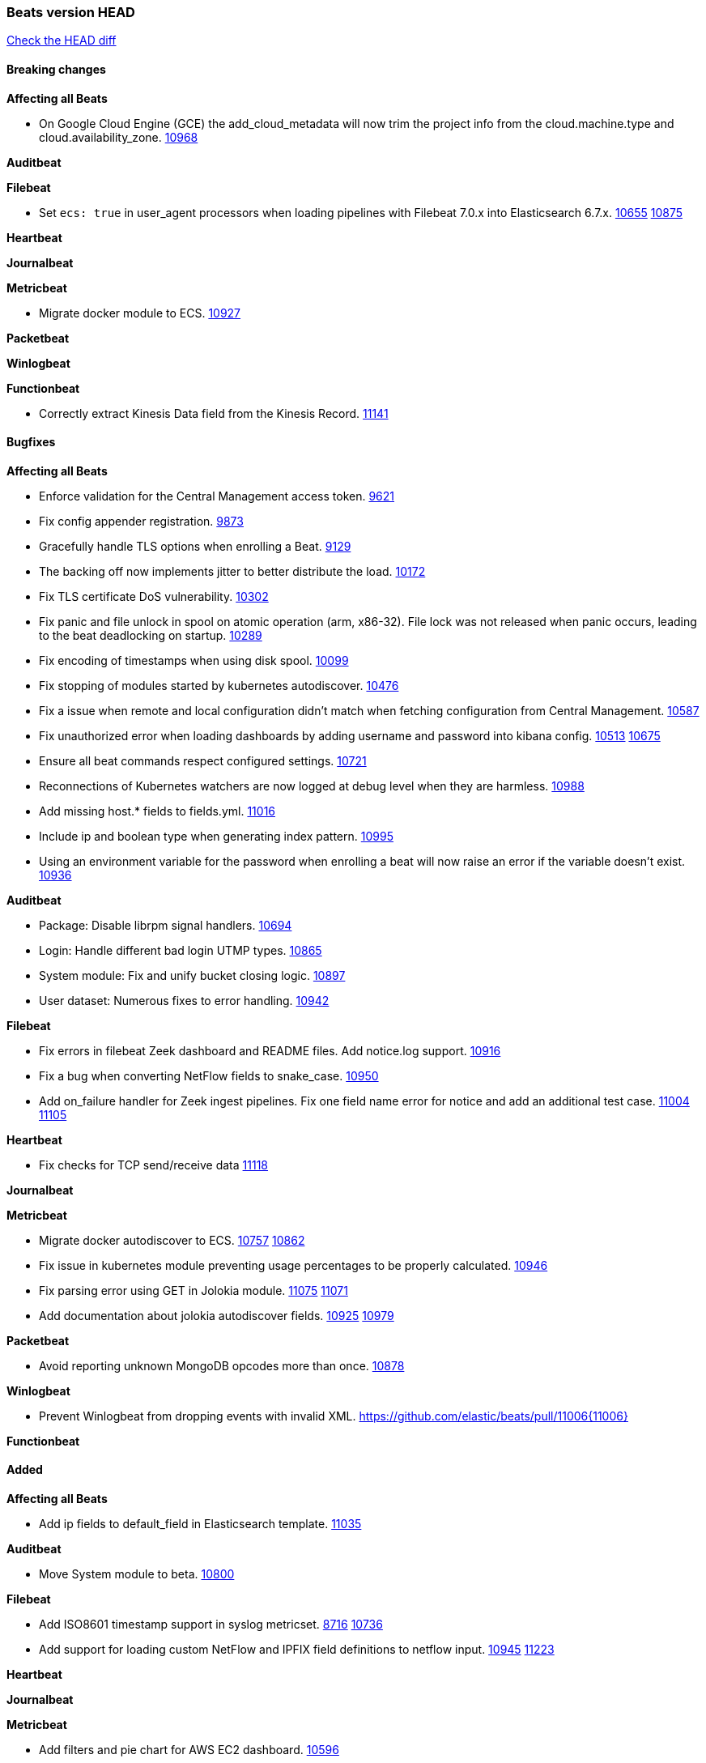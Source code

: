 // Use these for links to issue and pulls. Note issues and pulls redirect one to
// each other on Github, so don't worry too much on using the right prefix.
:issue: https://github.com/elastic/beats/issues/
:pull: https://github.com/elastic/beats/pull/

=== Beats version HEAD
https://github.com/elastic/beats/compare/v7.0.0-beta1...master[Check the HEAD diff]

==== Breaking changes

*Affecting all Beats*

- On Google Cloud Engine (GCE) the add_cloud_metadata will now trim the project
  info from the cloud.machine.type and cloud.availability_zone. {issue}10968[10968]

*Auditbeat*

*Filebeat*

- Set `ecs: true` in user_agent processors when loading pipelines with Filebeat 7.0.x into Elasticsearch 6.7.x. {issue}10655[10655] {pull}10875[10875]

*Heartbeat*

*Journalbeat*

*Metricbeat*

- Migrate docker module to ECS. {pull}10927[10927]

*Packetbeat*

*Winlogbeat*

*Functionbeat*

- Correctly extract Kinesis Data field from the Kinesis Record. {pull}11141[11141]

==== Bugfixes

*Affecting all Beats*

- Enforce validation for the Central Management access token. {issue}9621[9621]
- Fix config appender registration. {pull}9873[9873]
- Gracefully handle TLS options when enrolling a Beat. {issue}9129[9129]
- The backing off now implements jitter to better distribute the load. {issue}10172[10172]
- Fix TLS certificate DoS vulnerability. {pull}10302[10302]
- Fix panic and file unlock in spool on atomic operation (arm, x86-32). File lock was not released when panic occurs, leading to the beat deadlocking on startup. {pull}10289[10289]
- Fix encoding of timestamps when using disk spool. {issue}10099[10099]
- Fix stopping of modules started by kubernetes autodiscover. {pull}10476[10476]
- Fix a issue when remote and local configuration didn't match when fetching configuration from Central Management. {issue}10587[10587]
- Fix unauthorized error when loading dashboards by adding username and password into kibana config. {issue}10513[10513] {pull}10675[10675]
- Ensure all beat commands respect configured settings. {pull}10721[10721]
- Reconnections of Kubernetes watchers are now logged at debug level when they are harmless. {pull}10988[10988]
- Add missing host.* fields to fields.yml. {pull}11016[11016]
- Include ip and boolean type when generating index pattern. {pull}10995[10995]
- Using an environment variable for the password when enrolling a beat will now raise an error if the variable doesn't exist. {pull}10936[10936]

*Auditbeat*

- Package: Disable librpm signal handlers. {pull}10694[10694]
- Login: Handle different bad login UTMP types. {pull}10865[10865]
- System module: Fix and unify bucket closing logic. {pull}10897[10897]
- User dataset: Numerous fixes to error handling. {pull}10942[10942]

*Filebeat*

- Fix errors in filebeat Zeek dashboard and README files. Add notice.log support. {pull}10916[10916]
- Fix a bug when converting NetFlow fields to snake_case. {pull}10950[10950]
- Add on_failure handler for Zeek ingest pipelines. Fix one field name error for notice and add an additional test 
  case. {issue}11004[11004] {pull}11105[11105]

*Heartbeat*

- Fix checks for TCP send/receive data {pull}11118[11118]

*Journalbeat*

*Metricbeat*

- Migrate docker autodiscover to ECS. {issue}10757[10757] {pull}10862[10862]
- Fix issue in kubernetes module preventing usage percentages to be properly calculated. {pull}10946[10946]
- Fix parsing error using GET in Jolokia module. {pull}11075[11075] {issue}11071[11071]
- Add documentation about jolokia autodiscover fields. {issue}10925[10925] {pull}10979[10979]

*Packetbeat*

- Avoid reporting unknown MongoDB opcodes more than once. {pull}10878[10878]

*Winlogbeat*

- Prevent Winlogbeat from dropping events with invalid XML. {pull}11006{11006}

*Functionbeat*

==== Added

*Affecting all Beats*

- Add ip fields to default_field in Elasticsearch template. {pull}11035[11035]

*Auditbeat*

- Move System module to beta. {pull}10800[10800]

*Filebeat*

- Add ISO8601 timestamp support in syslog metricset. {issue}8716[8716] {pull}10736[10736]
- Add support for loading custom NetFlow and IPFIX field definitions to netflow input. {pull}10945[10945] {pull}11223[11223]

*Heartbeat*

*Journalbeat*

*Metricbeat*

- Add filters and pie chart for AWS EC2 dashboard. {pull}10596[10596]

*Packetbeat*

*Functionbeat*

==== Deprecated

*Affecting all Beats*

*Filebeat*

*Heartbeat*

*Journalbeat*

*Metricbeat*

*Packetbeat*

*Winlogbeat*

*Functionbeat*

==== Known Issue

*Affecting all Beats*

*Filebeat*

*Heartbeat*

*Journalbeat*

*Metricbeat*

*Packetbeat*

*Winlogbeat*

*Functionbeat*
*Journalbeat*

- Journalbeat requires at least systemd v233 in order to follow entries after journal changes (rotation, vacuum).
